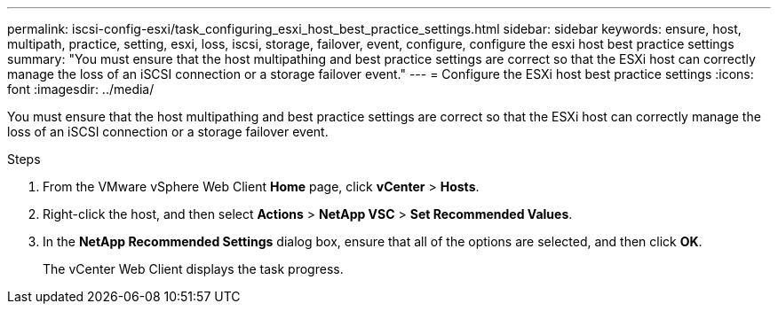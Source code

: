 ---
permalink: iscsi-config-esxi/task_configuring_esxi_host_best_practice_settings.html
sidebar: sidebar
keywords: ensure, host, multipath, practice, setting, esxi, loss, iscsi, storage, failover, event, configure, configure the esxi host best practice settings
summary: "You must ensure that the host multipathing and best practice settings are correct so that the ESXi host can correctly manage the loss of an iSCSI connection or a storage failover event."
---
= Configure the ESXi host best practice settings
:icons: font
:imagesdir: ../media/

[.lead]
You must ensure that the host multipathing and best practice settings are correct so that the ESXi host can correctly manage the loss of an iSCSI connection or a storage failover event.

.Steps

. From the VMware vSphere Web Client *Home* page, click *vCenter* > *Hosts*.
. Right-click the host, and then select *Actions* > *NetApp VSC* > *Set Recommended Values*.
. In the *NetApp Recommended Settings* dialog box, ensure that all of the options are selected, and then click *OK*.
+
The vCenter Web Client displays the task progress.
